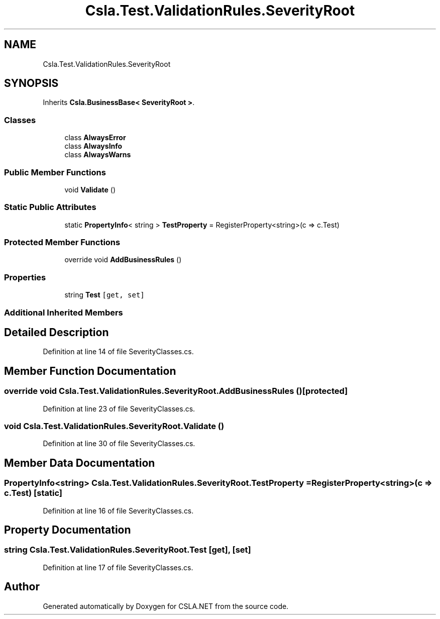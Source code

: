 .TH "Csla.Test.ValidationRules.SeverityRoot" 3 "Wed Jul 21 2021" "Version 5.4.2" "CSLA.NET" \" -*- nroff -*-
.ad l
.nh
.SH NAME
Csla.Test.ValidationRules.SeverityRoot
.SH SYNOPSIS
.br
.PP
.PP
Inherits \fBCsla\&.BusinessBase< SeverityRoot >\fP\&.
.SS "Classes"

.in +1c
.ti -1c
.RI "class \fBAlwaysError\fP"
.br
.ti -1c
.RI "class \fBAlwaysInfo\fP"
.br
.ti -1c
.RI "class \fBAlwaysWarns\fP"
.br
.in -1c
.SS "Public Member Functions"

.in +1c
.ti -1c
.RI "void \fBValidate\fP ()"
.br
.in -1c
.SS "Static Public Attributes"

.in +1c
.ti -1c
.RI "static \fBPropertyInfo\fP< string > \fBTestProperty\fP = RegisterProperty<string>(c => c\&.Test)"
.br
.in -1c
.SS "Protected Member Functions"

.in +1c
.ti -1c
.RI "override void \fBAddBusinessRules\fP ()"
.br
.in -1c
.SS "Properties"

.in +1c
.ti -1c
.RI "string \fBTest\fP\fC [get, set]\fP"
.br
.in -1c
.SS "Additional Inherited Members"
.SH "Detailed Description"
.PP 
Definition at line 14 of file SeverityClasses\&.cs\&.
.SH "Member Function Documentation"
.PP 
.SS "override void Csla\&.Test\&.ValidationRules\&.SeverityRoot\&.AddBusinessRules ()\fC [protected]\fP"

.PP
Definition at line 23 of file SeverityClasses\&.cs\&.
.SS "void Csla\&.Test\&.ValidationRules\&.SeverityRoot\&.Validate ()"

.PP
Definition at line 30 of file SeverityClasses\&.cs\&.
.SH "Member Data Documentation"
.PP 
.SS "\fBPropertyInfo\fP<string> Csla\&.Test\&.ValidationRules\&.SeverityRoot\&.TestProperty = RegisterProperty<string>(c => c\&.Test)\fC [static]\fP"

.PP
Definition at line 16 of file SeverityClasses\&.cs\&.
.SH "Property Documentation"
.PP 
.SS "string Csla\&.Test\&.ValidationRules\&.SeverityRoot\&.Test\fC [get]\fP, \fC [set]\fP"

.PP
Definition at line 17 of file SeverityClasses\&.cs\&.

.SH "Author"
.PP 
Generated automatically by Doxygen for CSLA\&.NET from the source code\&.

